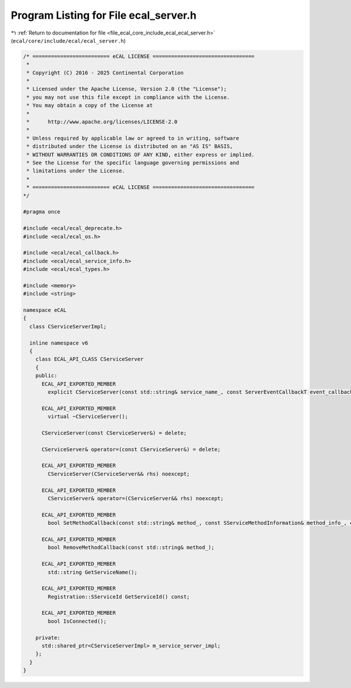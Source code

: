 
.. _program_listing_file_ecal_core_include_ecal_ecal_server.h:

Program Listing for File ecal_server.h
======================================

|exhale_lsh| :ref:`Return to documentation for file <file_ecal_core_include_ecal_ecal_server.h>` (``ecal/core/include/ecal/ecal_server.h``)

.. |exhale_lsh| unicode:: U+021B0 .. UPWARDS ARROW WITH TIP LEFTWARDS

.. code-block:: cpp

   /* ========================= eCAL LICENSE =================================
    *
    * Copyright (C) 2016 - 2025 Continental Corporation
    *
    * Licensed under the Apache License, Version 2.0 (the "License");
    * you may not use this file except in compliance with the License.
    * You may obtain a copy of the License at
    * 
    *      http://www.apache.org/licenses/LICENSE-2.0
    * 
    * Unless required by applicable law or agreed to in writing, software
    * distributed under the License is distributed on an "AS IS" BASIS,
    * WITHOUT WARRANTIES OR CONDITIONS OF ANY KIND, either express or implied.
    * See the License for the specific language governing permissions and
    * limitations under the License.
    *
    * ========================= eCAL LICENSE =================================
   */
   
   #pragma once
   
   #include <ecal/ecal_deprecate.h>
   #include <ecal/ecal_os.h>
   
   #include <ecal/ecal_callback.h>
   #include <ecal/ecal_service_info.h>
   #include <ecal/ecal_types.h>
   
   #include <memory>
   #include <string>
   
   namespace eCAL
   {
     class CServiceServerImpl;
   
     inline namespace v6
     {
       class ECAL_API_CLASS CServiceServer
       {
       public:
         ECAL_API_EXPORTED_MEMBER
           explicit CServiceServer(const std::string& service_name_, const ServerEventCallbackT event_callback_ = ServerEventCallbackT());
   
         ECAL_API_EXPORTED_MEMBER
           virtual ~CServiceServer();
   
         CServiceServer(const CServiceServer&) = delete;
   
         CServiceServer& operator=(const CServiceServer&) = delete;
   
         ECAL_API_EXPORTED_MEMBER
           CServiceServer(CServiceServer&& rhs) noexcept;
   
         ECAL_API_EXPORTED_MEMBER
           CServiceServer& operator=(CServiceServer&& rhs) noexcept;
   
         ECAL_API_EXPORTED_MEMBER
           bool SetMethodCallback(const std::string& method_, const SServiceMethodInformation& method_info_, const MethodInfoCallbackT& callback_);
   
         ECAL_API_EXPORTED_MEMBER
           bool RemoveMethodCallback(const std::string& method_);
   
         ECAL_API_EXPORTED_MEMBER
           std::string GetServiceName();
   
         ECAL_API_EXPORTED_MEMBER
           Registration::SServiceId GetServiceId() const;
   
         ECAL_API_EXPORTED_MEMBER
           bool IsConnected();
   
       private:
         std::shared_ptr<CServiceServerImpl> m_service_server_impl;
       };
     }
   } 
